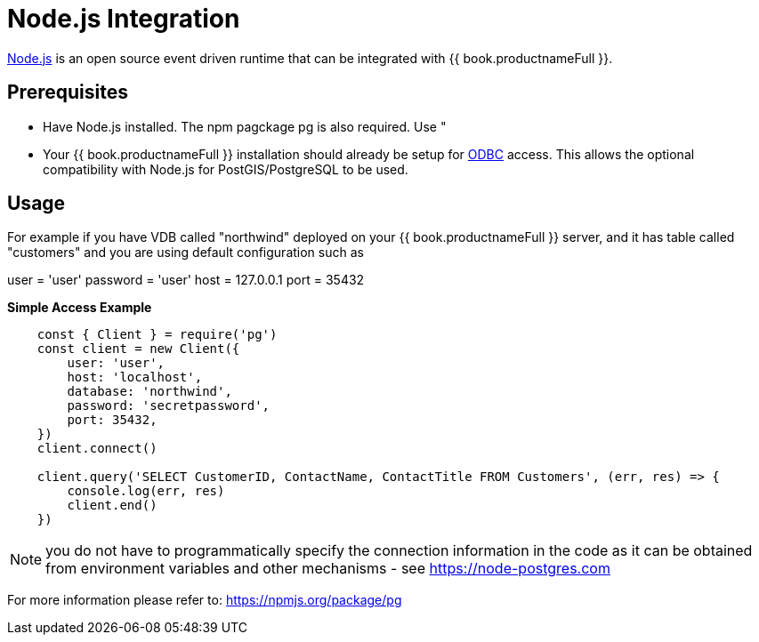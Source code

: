 [id="client-dev-Node_Integration-Nodejs-Integration"]
= Node.js Integration

link:https://nodejs.org[Node.js] is an open source event driven runtime that can be integrated with {{ book.productnameFull }}.

[id="client-dev-Node_Integration-Prerequisites"]
== Prerequisites

- Have Node.js installed.  The npm pagckage pg is also required.  Use "

- Your {{ book.productnameFull }} installation should already be setup for link:../admin/Socket_Transports.adoc[ODBC] access.  This allows the optional compatibility with Node.js 
for PostGIS/PostgreSQL to be used.

[id="client-dev-Node_Integration-Usage"]
== Usage

For example if you have VDB called "northwind" deployed on your {{ book.productnameFull }} server, and it has table called "customers" and you are using default configuration such as

user = 'user'
password = 'user'
host = 127.0.0.1
port = 35432

[source,javascript]
.*Simple Access Example*
----
    const { Client } = require('pg')
    const client = new Client({
        user: 'user',
        host: 'localhost',
        database: 'northwind',
        password: 'secretpassword',
        port: 35432,
    })
    client.connect()
    
    client.query('SELECT CustomerID, ContactName, ContactTitle FROM Customers', (err, res) => {
        console.log(err, res)
        client.end()
    })    
----

NOTE: you do not have to programmatically specify the connection information in the code as it can be obtained from environment variables and other mechanisms - see https://node-postgres.com
    
For more information please refer to: https://npmjs.org/package/pg
